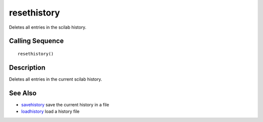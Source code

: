 


resethistory
============

Deletes all entries in the scilab history.



Calling Sequence
~~~~~~~~~~~~~~~~


::

    resethistory()




Description
~~~~~~~~~~~

Deletes all entries in the current scilab history.



See Also
~~~~~~~~


+ `savehistory`_ save the current history in a file
+ `loadhistory`_ load a history file


.. _loadhistory: loadhistory.html
.. _savehistory: savehistory.html


